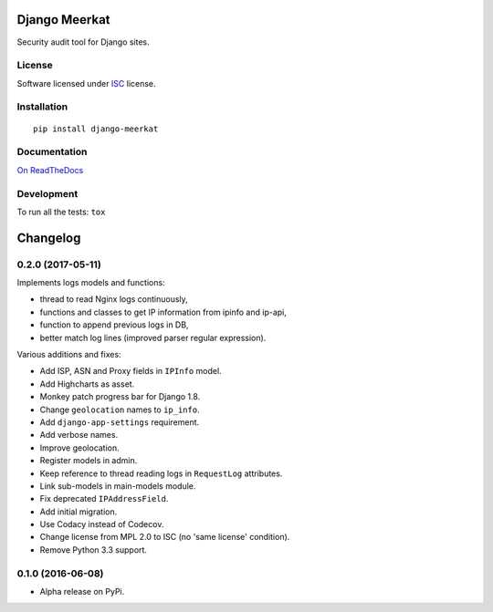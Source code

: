 ==============
Django Meerkat
==============



Security audit tool for Django sites.

License
=======

Software licensed under `ISC`_ license.

.. _ISC: https://www.isc.org/downloads/software-support-policy/isc-license/

Installation
============

::

    pip install django-meerkat

Documentation
=============

`On ReadTheDocs`_

.. _`On ReadTheDocs`: http://django-meerkat.readthedocs.io/

Development
===========

To run all the tests: ``tox``

=========
Changelog
=========

0.2.0 (2017-05-11)
==================

Implements logs models and functions:

- thread to read Nginx logs continuously,
- functions and classes to get IP information from ipinfo and ip-api,
- function to append previous logs in DB,
- better match log lines (improved parser regular expression).

Various additions and fixes:

- Add ISP, ASN and Proxy fields in ``IPInfo`` model.
- Add Highcharts as asset.
- Monkey patch progress bar for Django 1.8.
- Change ``geolocation`` names to ``ip_info``.
- Add ``django-app-settings`` requirement.
- Add verbose names.
- Improve geolocation.
- Register models in admin.
- Keep reference to thread reading logs in ``RequestLog`` attributes.
- Link sub-models in main-models module.
- Fix deprecated ``IPAddressField``.
- Add initial migration.
- Use Codacy instead of Codecov.
- Change license from MPL 2.0 to ISC (no 'same license' condition).
- Remove Python 3.3 support.

0.1.0 (2016-06-08)
==================

* Alpha release on PyPi.


